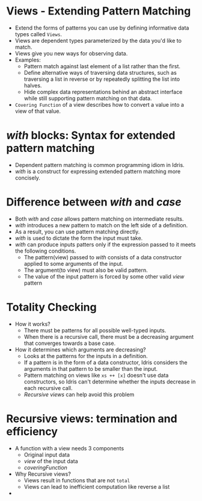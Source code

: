 * Views - Extending Pattern Matching
  - Extend the forms of patterns you can use by defining informative data types called ~Views~.
  - Views are dependent types parameterized by the data you'd like to match.
  - Views give you new ways for observing data.
  - Examples:
    - Pattern match against last element of a list rather than the first.
    - Define alternative ways of traversing data structures, such as
      traversing a list in reverse or by repeatedly splitting the list
      into halves.
    - Hide complex data representations behind an abstract interface
      while still supporting pattern matching on that data.
  - ~Covering Function~ of a view describes how to convert a value
    into a view of that value.
* /with/ blocks: Syntax for extended pattern matching
  - Dependent pattern matching is common programming idiom in Idris.
  - /with/ is a construct for expressing extended pattern matching
    more concisely.
* Difference between /with/ and /case/
  - Both /with/ and /case/ allows pattern matching on intermediate results.
  - /with/ introduces a new pattern to match on the left side of a
    definition.
  - As a result, you can use pattern matching directly.
  - /with/ is used to dictate the form the input must take.
  - /with/ can produce inputs patters only if the expression passed to
    it meets the following conditions.
    - The pattern(view) passed to /with/ consists of a data constructor
      applied to some arguments of the input.
    - The argument(to view) must also be valid pattern.
    - The value of the input pattern is forced by some other valid
      /view/ pattern
* Totality Checking
  - How it works?
    - There must be patterns for all possible well-typed inputs.
    - When there is a recursive call, there must be a decreasing
      argument that converges towards a base case.
  - How it determines which arguments are decreasing?
    - Looks at the patterns for the inputs in a definition.
    - If a pattern is in the form of a data constructor, Idris
      considers the arguments in that pattern to be smaller than the input.
    - Pattern matching on views like ~xs ++ [x]~ doesn't use data
      constructors, so Idris can't determine whether the inputs
      decrease in each recursive call.
    - /Recursive views/ can help avoid this problem
* Recursive views: termination and efficiency
  - A function with a view needs 3 components
    - Original input data
    - /view/ of the input data
    - /coveringFunction/
  - Why Recursive views?
    - Views result in functions that are not ~total~
    - Views can lead to inefficient computation like reverse a list
  - 
